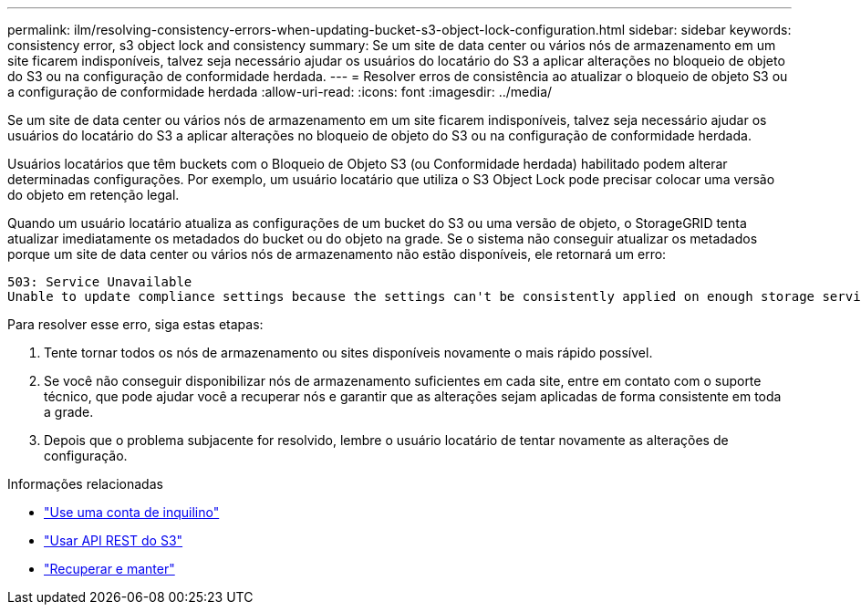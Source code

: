 ---
permalink: ilm/resolving-consistency-errors-when-updating-bucket-s3-object-lock-configuration.html 
sidebar: sidebar 
keywords: consistency error, s3 object lock and consistency 
summary: Se um site de data center ou vários nós de armazenamento em um site ficarem indisponíveis, talvez seja necessário ajudar os usuários do locatário do S3 a aplicar alterações no bloqueio de objeto do S3 ou na configuração de conformidade herdada. 
---
= Resolver erros de consistência ao atualizar o bloqueio de objeto S3 ou a configuração de conformidade herdada
:allow-uri-read: 
:icons: font
:imagesdir: ../media/


[role="lead"]
Se um site de data center ou vários nós de armazenamento em um site ficarem indisponíveis, talvez seja necessário ajudar os usuários do locatário do S3 a aplicar alterações no bloqueio de objeto do S3 ou na configuração de conformidade herdada.

Usuários locatários que têm buckets com o Bloqueio de Objeto S3 (ou Conformidade herdada) habilitado podem alterar determinadas configurações.  Por exemplo, um usuário locatário que utiliza o S3 Object Lock pode precisar colocar uma versão do objeto em retenção legal.

Quando um usuário locatário atualiza as configurações de um bucket do S3 ou uma versão de objeto, o StorageGRID tenta atualizar imediatamente os metadados do bucket ou do objeto na grade.  Se o sistema não conseguir atualizar os metadados porque um site de data center ou vários nós de armazenamento não estão disponíveis, ele retornará um erro:

[listing]
----
503: Service Unavailable
Unable to update compliance settings because the settings can't be consistently applied on enough storage services. Contact your grid administrator for assistance.
----
Para resolver esse erro, siga estas etapas:

. Tente tornar todos os nós de armazenamento ou sites disponíveis novamente o mais rápido possível.
. Se você não conseguir disponibilizar nós de armazenamento suficientes em cada site, entre em contato com o suporte técnico, que pode ajudar você a recuperar nós e garantir que as alterações sejam aplicadas de forma consistente em toda a grade.
. Depois que o problema subjacente for resolvido, lembre o usuário locatário de tentar novamente as alterações de configuração.


.Informações relacionadas
* link:../tenant/index.html["Use uma conta de inquilino"]
* link:../s3/index.html["Usar API REST do S3"]
* link:../maintain/index.html["Recuperar e manter"]

